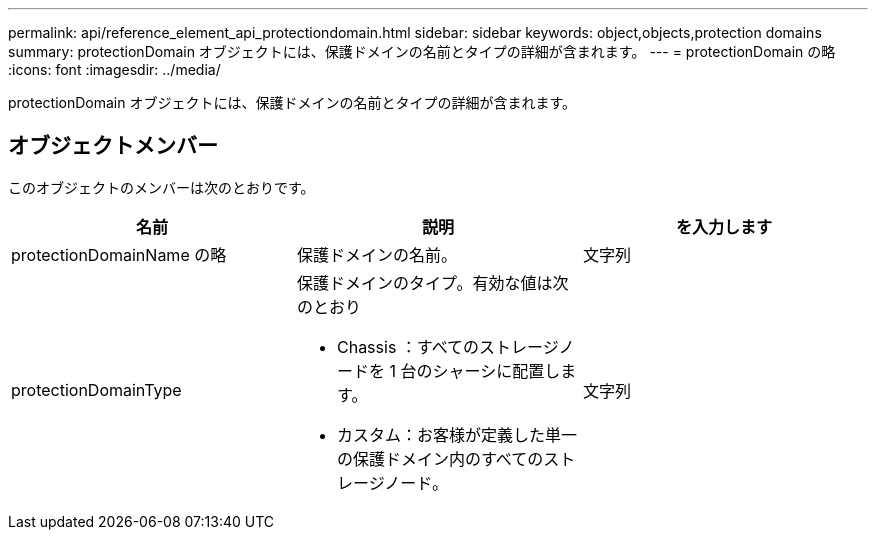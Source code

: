 ---
permalink: api/reference_element_api_protectiondomain.html 
sidebar: sidebar 
keywords: object,objects,protection domains 
summary: protectionDomain オブジェクトには、保護ドメインの名前とタイプの詳細が含まれます。 
---
= protectionDomain の略
:icons: font
:imagesdir: ../media/


[role="lead"]
protectionDomain オブジェクトには、保護ドメインの名前とタイプの詳細が含まれます。



== オブジェクトメンバー

このオブジェクトのメンバーは次のとおりです。

|===
| 名前 | 説明 | を入力します 


 a| 
protectionDomainName の略
 a| 
保護ドメインの名前。
 a| 
文字列



 a| 
protectionDomainType
 a| 
保護ドメインのタイプ。有効な値は次のとおり

* Chassis ：すべてのストレージノードを 1 台のシャーシに配置します。
* カスタム：お客様が定義した単一の保護ドメイン内のすべてのストレージノード。

 a| 
文字列

|===